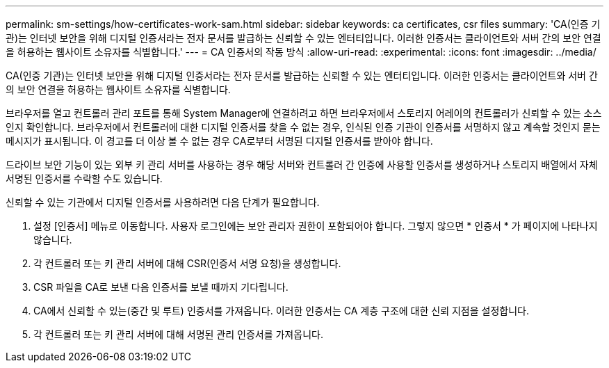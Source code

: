 ---
permalink: sm-settings/how-certificates-work-sam.html 
sidebar: sidebar 
keywords: ca certificates, csr files 
summary: 'CA(인증 기관)는 인터넷 보안을 위해 디지털 인증서라는 전자 문서를 발급하는 신뢰할 수 있는 엔터티입니다. 이러한 인증서는 클라이언트와 서버 간의 보안 연결을 허용하는 웹사이트 소유자를 식별합니다.' 
---
= CA 인증서의 작동 방식
:allow-uri-read: 
:experimental: 
:icons: font
:imagesdir: ../media/


[role="lead"]
CA(인증 기관)는 인터넷 보안을 위해 디지털 인증서라는 전자 문서를 발급하는 신뢰할 수 있는 엔터티입니다. 이러한 인증서는 클라이언트와 서버 간의 보안 연결을 허용하는 웹사이트 소유자를 식별합니다.

브라우저를 열고 컨트롤러 관리 포트를 통해 System Manager에 연결하려고 하면 브라우저에서 스토리지 어레이의 컨트롤러가 신뢰할 수 있는 소스인지 확인합니다. 브라우저에서 컨트롤러에 대한 디지털 인증서를 찾을 수 없는 경우, 인식된 인증 기관이 인증서를 서명하지 않고 계속할 것인지 묻는 메시지가 표시됩니다. 이 경고를 더 이상 볼 수 없는 경우 CA로부터 서명된 디지털 인증서를 받아야 합니다.

드라이브 보안 기능이 있는 외부 키 관리 서버를 사용하는 경우 해당 서버와 컨트롤러 간 인증에 사용할 인증서를 생성하거나 스토리지 배열에서 자체 서명된 인증서를 수락할 수도 있습니다.

신뢰할 수 있는 기관에서 디지털 인증서를 사용하려면 다음 단계가 필요합니다.

. 설정 [인증서] 메뉴로 이동합니다. 사용자 로그인에는 보안 관리자 권한이 포함되어야 합니다. 그렇지 않으면 * 인증서 * 가 페이지에 나타나지 않습니다.
. 각 컨트롤러 또는 키 관리 서버에 대해 CSR(인증서 서명 요청)을 생성합니다.
. CSR 파일을 CA로 보낸 다음 인증서를 보낼 때까지 기다립니다.
. CA에서 신뢰할 수 있는(중간 및 루트) 인증서를 가져옵니다. 이러한 인증서는 CA 계층 구조에 대한 신뢰 지점을 설정합니다.
. 각 컨트롤러 또는 키 관리 서버에 대해 서명된 관리 인증서를 가져옵니다.

